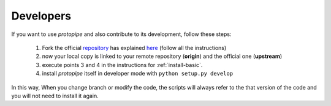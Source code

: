 .. _install-developer:

Developers
==========

If you want to use *protopipe* and also contribute to its development, follow these steps:

  1. Fork the official `repository <https://github.com/cta-observatory/protopipe>`_ has explained `here <https://help.github.com/en/articles/fork-a-repo>`__ (follow all the instructions)
  2. now your local copy is linked to your remote repository (**origin**) and the official one (**upstream**)
  3. execute points 3 and 4 in the instructions for :ref:`install-basic`.
  4. install *protopipe* itself in developer mode with ``python setup.py develop``

In this way, When you change branch or modify the code, the scripts will always
refer to the that version of the code and you will not need to install it again.
